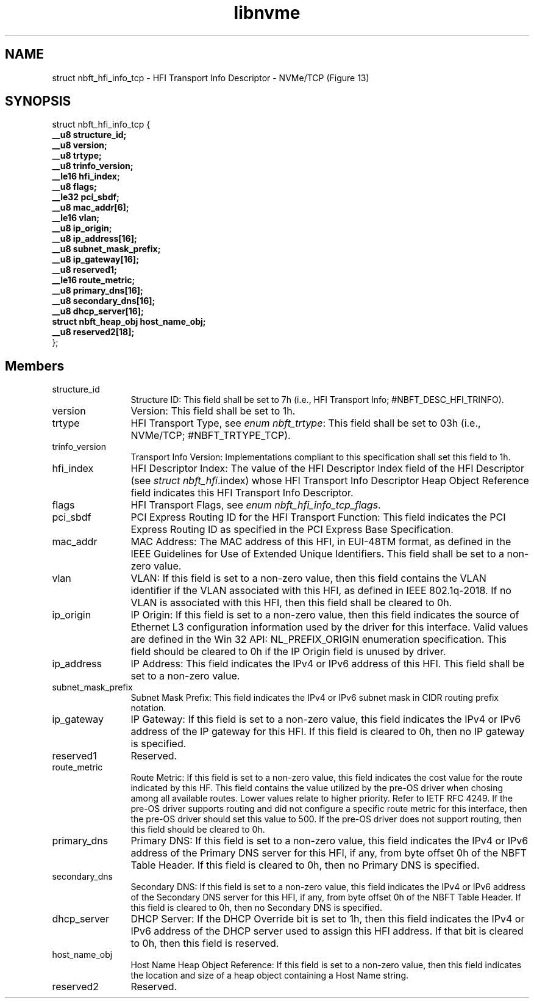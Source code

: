 .TH "libnvme" 9 "struct nbft_hfi_info_tcp" "March 2025" "API Manual" LINUX
.SH NAME
struct nbft_hfi_info_tcp \- HFI Transport Info Descriptor - NVMe/TCP (Figure 13)
.SH SYNOPSIS
struct nbft_hfi_info_tcp {
.br
.BI "    __u8 structure_id;"
.br
.BI "    __u8 version;"
.br
.BI "    __u8 trtype;"
.br
.BI "    __u8 trinfo_version;"
.br
.BI "    __le16 hfi_index;"
.br
.BI "    __u8 flags;"
.br
.BI "    __le32 pci_sbdf;"
.br
.BI "    __u8 mac_addr[6];"
.br
.BI "    __le16 vlan;"
.br
.BI "    __u8 ip_origin;"
.br
.BI "    __u8 ip_address[16];"
.br
.BI "    __u8 subnet_mask_prefix;"
.br
.BI "    __u8 ip_gateway[16];"
.br
.BI "    __u8 reserved1;"
.br
.BI "    __le16 route_metric;"
.br
.BI "    __u8 primary_dns[16];"
.br
.BI "    __u8 secondary_dns[16];"
.br
.BI "    __u8 dhcp_server[16];"
.br
.BI "    struct nbft_heap_obj host_name_obj;"
.br
.BI "    __u8 reserved2[18];"
.br
.BI "
};
.br

.SH Members
.IP "structure_id" 12
Structure ID: This field shall be set to 7h (i.e.,
HFI Transport Info; #NBFT_DESC_HFI_TRINFO).
.IP "version" 12
Version: This field shall be set to 1h.
.IP "trtype" 12
HFI Transport Type, see \fIenum nbft_trtype\fP: This field
shall be set to 03h (i.e., NVMe/TCP; #NBFT_TRTYPE_TCP).
.IP "trinfo_version" 12
Transport Info Version: Implementations compliant to this
specification shall set this field to 1h.
.IP "hfi_index" 12
HFI Descriptor Index: The value of the HFI Descriptor Index
field of the HFI Descriptor (see \fIstruct nbft_hfi\fP.index)
whose HFI Transport Info Descriptor Heap Object Reference
field indicates this HFI Transport Info Descriptor.
.IP "flags" 12
HFI Transport Flags, see \fIenum nbft_hfi_info_tcp_flags\fP.
.IP "pci_sbdf" 12
PCI Express Routing ID for the HFI Transport Function:
This field indicates the PCI Express Routing ID as specified
in the PCI Express Base Specification.
.IP "mac_addr" 12
MAC Address: The MAC address of this HFI, in EUI-48TM format,
as defined in the IEEE Guidelines for Use of Extended Unique
Identifiers. This field shall be set to a non-zero value.
.IP "vlan" 12
VLAN: If this field is set to a non-zero value, then this
field contains the VLAN identifier if the VLAN associated
with this HFI, as defined in IEEE 802.1q-2018. If no VLAN
is associated with this HFI, then this field shall be cleared
to 0h.
.IP "ip_origin" 12
IP Origin: If this field is set to a non-zero value, then
this field indicates the source of Ethernet L3 configuration
information used by the driver for this interface. Valid
values are defined in the Win 32 API: NL_PREFIX_ORIGIN
enumeration specification. This field should be cleared
to 0h if the IP Origin field is unused by driver.
.IP "ip_address" 12
IP Address: This field indicates the IPv4 or IPv6 address
of this HFI. This field shall be set to a non-zero value.
.IP "subnet_mask_prefix" 12
Subnet Mask Prefix: This field indicates the IPv4 or IPv6
subnet mask in CIDR routing prefix notation.
.IP "ip_gateway" 12
IP Gateway: If this field is set to a non-zero value, this
field indicates the IPv4 or IPv6 address of the IP gateway
for this HFI. If this field is cleared to 0h, then
no IP gateway is specified.
.IP "reserved1" 12
Reserved.
.IP "route_metric" 12
Route Metric: If this field is set to a non-zero value,
this field indicates the cost value for the route indicated
by this HF. This field contains the value utilized by the
pre-OS driver when chosing among all available routes. Lower
values relate to higher priority. Refer to IETF RFC 4249.
If the pre-OS driver supports routing and did not configure
a specific route metric for this interface, then the pre-OS
driver should set this value to 500. If the pre-OS driver
does not support routing, then this field should be cleared
to 0h.
.IP "primary_dns" 12
Primary DNS: If this field is set to a non-zero value,
this field indicates the IPv4 or IPv6 address of the
Primary DNS server for this HFI, if any, from byte offset
0h of the NBFT Table Header. If this field is cleared to 0h,
then no Primary DNS is specified.
.IP "secondary_dns" 12
Secondary DNS: If this field is set to a non-zero value,
this field indicates the IPv4 or IPv6 address of
the Secondary DNS server for this HFI, if any, from byte
offset 0h of the NBFT Table Header. If this field is
cleared to 0h, then no Secondary DNS is specified.
.IP "dhcp_server" 12
DHCP Server: If the DHCP Override bit is set to 1h, then
this field indicates the IPv4 or IPv6 address of the DHCP
server used to assign this HFI address. If that bit is
cleared to 0h, then this field is reserved.
.IP "host_name_obj" 12
Host Name Heap Object Reference: If this field is set
to a non-zero value, then this field indicates the location
and size of a heap object containing a Host Name string.
.IP "reserved2" 12
Reserved.

